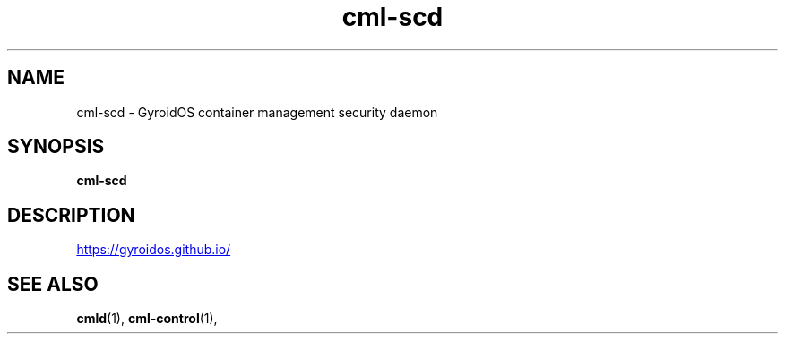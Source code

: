 .TH "cml-scd" 1 "2024-01-10" UNRELEASED
.SH NAME
cml-scd - GyroidOS container management security daemon
.SH SYNOPSIS
.B cml-scd
.SH DESCRIPTION
.UR https://gyroidos.github.io/
.UE
.SH "SEE ALSO"
.BR cmld (1),
.BR cml-control (1),